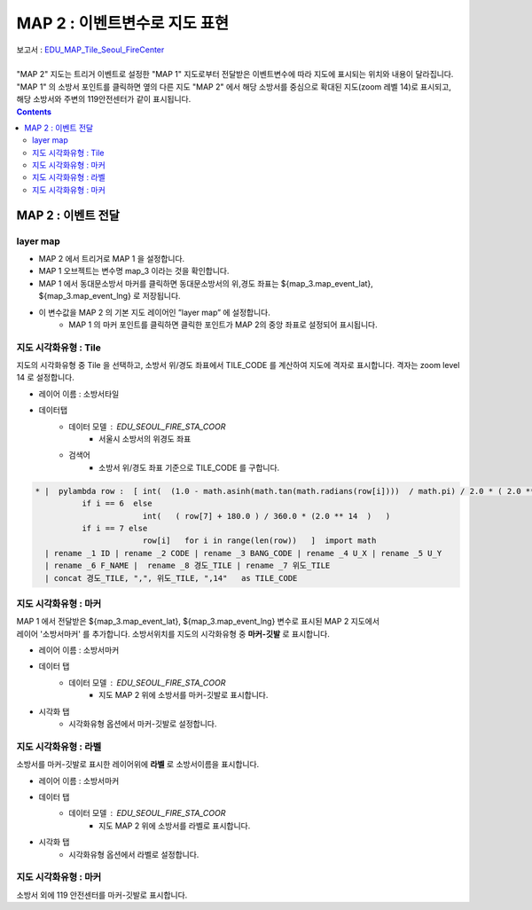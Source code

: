 ================================================================================
MAP 2 : 이벤트변수로 지도 표현
================================================================================

| 보고서 : `EDU_MAP_Tile_Seoul_FireCenter <http://b-iris.mobigen.com:80/studio/exported/69e9c280245a4771b45e7328d8f9fcd047660cf8ff7240a6909d13fff5a84140>`__ 
|
| "MAP 2" 지도는 트리거 이벤트로 설정한 "MAP 1" 지도로부터 전달받은 이벤트변수에 따라 지도에 표시되는 위치와 내용이 달라집니다. 
| "MAP 1" 의 소방서 포인트를 클릭하면 옆의 다른 지도 "MAP 2" 에서 해당 소방서를 중심으로 확대된 지도(zoom 레벨 14)로 표시되고, 해당 소방서와 주변의 119안전센터가 같이 표시됩니다.


.. image:: ./images/studio_map_11.png
    :alt: map event 11



.. contents::
    :backlinks: top



------------------------------------------------------------------------------------------------------
MAP 2 :  이벤트 전달
------------------------------------------------------------------------------------------------------

layer map 
'''''''''''''''''''''''''''''''''''''''''

.. image:: ./images/studio_map_12.png
    :alt: map layer map 12


-  MAP 2 에서 트리거로 MAP 1 을 설정합니다.
-  MAP 1 오브젝트는 변수명 map_3 이라는 것을 확인합니다.
-  MAP 1 에서 동대문소방서 마커를 클릭하면 동대문소방서의 위,경도 좌표는 ${map_3.map_event_lat}, ${map_3.map_event_lng} 로 저장됩니다.
-  이 변수값을 MAP 2 의 기본 지도 레이어인 ”layer map” 에 설정합니다.
    - MAP 1 의 마커 포인트를 클릭하면 클릭한 포인트가 MAP 2의 중앙 좌표로 설정되어 표시됩니다.



지도 시각화유형 : Tile
'''''''''''''''''''''''''''''''''''''''''

.. image:: ./images/studio_map_14.png
    :alt: map tile 14


| 지도의 시각화유형 중 Tile 을 선택하고, 소방서 위/경도 좌표에서 TILE_CODE 를 계산하여 지도에 격자로 표시합니다. 격자는 zoom level 14 로 설정합니다.

- 레이어 이름 : 소방서타일 
- 데이터탭
    - 데이터 모델 : EDU_SEOUL_FIRE_STA_COOR
        -  서울시 소방서의 위경도 좌표
    - 검색어 
        - 소방서 위/경도 좌표 기준으로 TILE_CODE 를 구합니다.


.. code::
  
  * |  pylambda row :  [ int(  (1.0 - math.asinh(math.tan(math.radians(row[i])))  / math.pi) / 2.0 * ( 2.0 ** 14 ) )  
            if i == 6  else  
                         int(   ( row[7] + 180.0 ) / 360.0 * (2.0 ** 14  )   ) 
            if i == 7 else 
                         row[i]   for i in range(len(row))   ]  import math  
    | rename _1 ID | rename _2 CODE | rename _3 BANG_CODE | rename _4 U_X | rename _5 U_Y 
    | rename _6 F_NAME |  rename _8 경도_TILE | rename _7 위도_TILE 
    | concat 경도_TILE, ",", 위도_TILE, ",14"   as TILE_CODE



.. image:: ./images/studio_map_15.png
    :scale: 40%
    :alt: map tile 15



지도 시각화유형 : 마커
'''''''''''''''''''''''''''''''''''''''''

.. image:: ./images/studio_map_16_1.png
    :alt: map tile 16_1

| MAP 1 에서 전달받은 ${map_3.map_event_lat}, ${map_3.map_event_lng} 변수로 표시된 MAP 2 지도에서 
| 레이어 '소방서마커' 를 추가합니다. 소방서위치를 지도의 시각화유형 중 **마커-깃발** 로 표시합니다.


- 레이어 이름 : 소방서마커
- 데이터 탭
    - 데이터 모델 : EDU_SEOUL_FIRE_STA_COOR  
        - 지도 MAP 2 위에 소방서를 마커-깃발로 표시합니다.
- 시각화 탭
    - 시각화유형 옵션에서 마커-깃발로 설정합니다.

.. image:: ./images/studio_map_16.png
    :alt: map tile 16



지도 시각화유형 : 라벨
'''''''''''''''''''''''''''''''''''''''''

.. image:: ./images/studio_map_17_1.png
    :alt: map tile 17_1

| 소방서를 마커-깃발로 표시한 레이어위에 **라벨** 로 소방서이름을 표시합니다.

- 레이어 이름 : 소방서마커
- 데이터 탭
    - 데이터 모델 : EDU_SEOUL_FIRE_STA_COOR  
        - 지도 MAP 2 위에 소방서를 라벨로 표시합니다.
- 시각화 탭
    - 시각화유형 옵션에서 라벨로 설정합니다.

.. image:: ./images/studio_map_17_2.png
    :alt: map tile 17_2



지도 시각화유형 : 마커
'''''''''''''''''''''''''''''''''''''''''

| 소방서 외에 119 안전센터를 마커-깃발로 표시합니다.

.. image:: ./images/studio_map_18_1.png
    :alt: map tile 18_1
